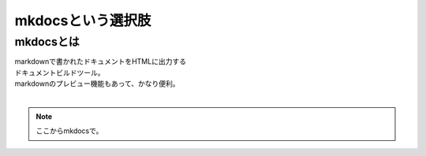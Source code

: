 =================================================
mkdocsという選択肢
=================================================

mkdocsとは
=================================================

| markdownで書かれたドキュメントをHTMLに出力する
| ドキュメントビルドツール。
| markdownのプレビュー機能もあって、かなり便利。
|

.. note::

    ここからmkdocsで。
